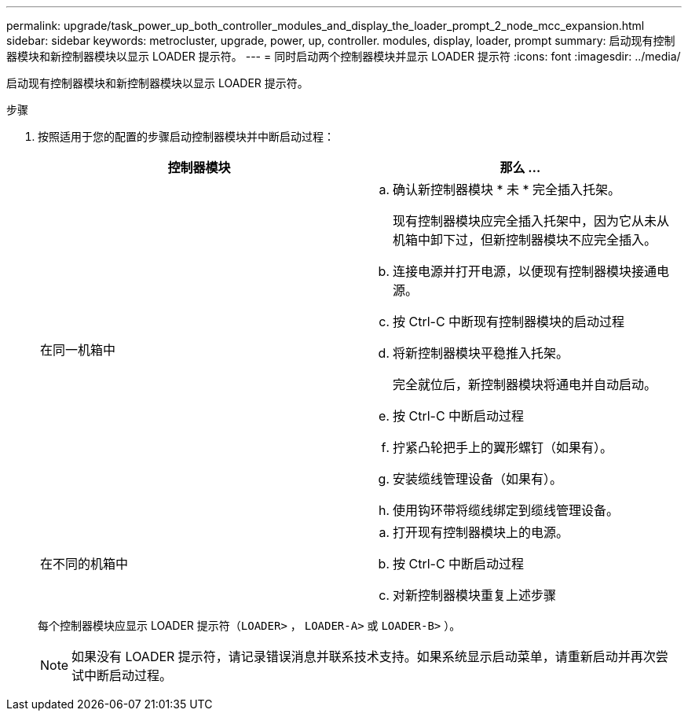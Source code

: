 ---
permalink: upgrade/task_power_up_both_controller_modules_and_display_the_loader_prompt_2_node_mcc_expansion.html 
sidebar: sidebar 
keywords: metrocluster, upgrade, power, up, controller. modules, display, loader, prompt 
summary: 启动现有控制器模块和新控制器模块以显示 LOADER 提示符。 
---
= 同时启动两个控制器模块并显示 LOADER 提示符
:icons: font
:imagesdir: ../media/


[role="lead"]
启动现有控制器模块和新控制器模块以显示 LOADER 提示符。

.步骤
. 按照适用于您的配置的步骤启动控制器模块并中断启动过程：
+
|===
| 控制器模块 | 那么 ... 


 a| 
在同一机箱中
 a| 
.. 确认新控制器模块 * 未 * 完全插入托架。
+
现有控制器模块应完全插入托架中，因为它从未从机箱中卸下过，但新控制器模块不应完全插入。

.. 连接电源并打开电源，以便现有控制器模块接通电源。
.. 按 Ctrl-C 中断现有控制器模块的启动过程
.. 将新控制器模块平稳推入托架。
+
完全就位后，新控制器模块将通电并自动启动。

.. 按 Ctrl-C 中断启动过程
.. 拧紧凸轮把手上的翼形螺钉（如果有）。
.. 安装缆线管理设备（如果有）。
.. 使用钩环带将缆线绑定到缆线管理设备。




 a| 
在不同的机箱中
 a| 
.. 打开现有控制器模块上的电源。
.. 按 Ctrl-C 中断启动过程
.. 对新控制器模块重复上述步骤


|===
+
每个控制器模块应显示 LOADER 提示符（`LOADER>` ， `LOADER-A>` 或 `LOADER-B>` ）。

+

NOTE: 如果没有 LOADER 提示符，请记录错误消息并联系技术支持。如果系统显示启动菜单，请重新启动并再次尝试中断启动过程。


